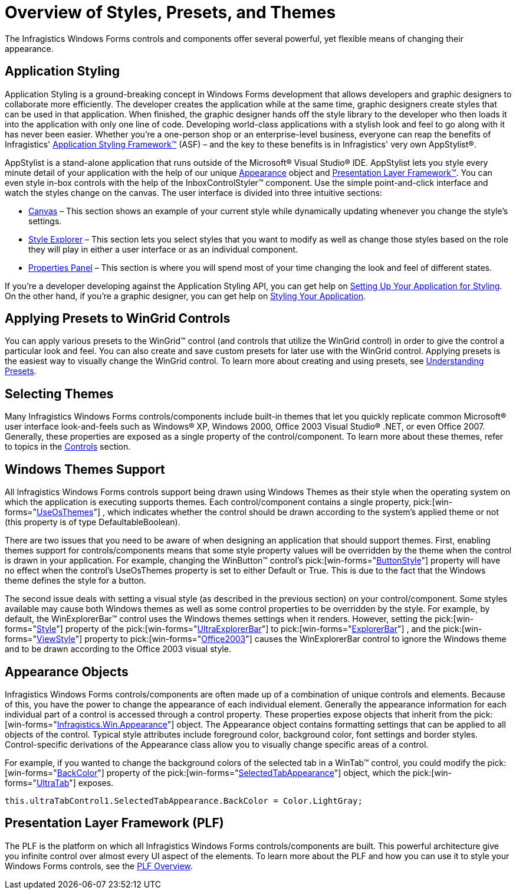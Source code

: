 ﻿////

|metadata|
{
    "name": "styling-guide-overview-of-styles-presets-and-themes",
    "controlName": [],
    "tags": ["Styling"],
    "guid": "{1F89243B-D5DD-41CA-8BDB-E8BFB78285B7}",  
    "buildFlags": [],
    "createdOn": "2005-07-06T00:00:00Z"
}
|metadata|
////

= Overview of Styles, Presets, and Themes

The Infragistics Windows Forms controls and components offer several powerful, yet flexible means of changing their appearance.

== Application Styling

Application Styling is a ground-breaking concept in Windows Forms development that allows developers and graphic designers to collaborate more efficiently. The developer creates the application while at the same time, graphic designers create styles that can be used in that application. When finished, the graphic designer hands off the style library to the developer who then loads it into the application with only one line of code. Developing world-class applications with a stylish look and feel to go along with it has never been easier. Whether you're a one-person shop or an enterprise-level business, everyone can reap the benefits of Infragistics' link:styling-guide-application-styling-framework-asf.html[Application Styling Framework™] (ASF) – and the key to these benefits is in Infragistics' very own AppStylist®.

AppStylist is a stand-alone application that runs outside of the Microsoft® Visual Studio® IDE. AppStylist lets you style every minute detail of your application with the help of our unique link:win-appearance-objects.html[Appearance] object and link:win-presentation-layer-framework-plf.html[Presentation Layer Framework™]. You can even style in-box controls with the help of the InboxControlStyler™ component. Use the simple point-and-click interface and watch the styles change on the canvas. The user interface is divided into three intuitive sections:

* link:styling-guide-canvas.html[Canvas] – This section shows an example of your current style while dynamically updating whenever you change the style's settings.
* link:styling-guide-style-explorer.html[Style Explorer] – This section lets you select styles that you want to modify as well as change those styles based on the role they will play in either a user interface or as an individual component.
* link:styling-guide-properties-panel.html[Properties Panel] – This section is where you will spend most of your time changing the look and feel of different states.

If you're a developer developing against the Application Styling API, you can get help on link:styling-guide-setting-up-your-application-for-styling.html[Setting Up Your Application for Styling]. On the other hand, if you're a graphic designer, you can get help on link:styling-guide-styling-your-application.html[Styling Your Application].

== Applying Presets to WinGrid Controls

You can apply various presets to the WinGrid™ control (and controls that utilize the WinGrid control) in order to give the control a particular look and feel. You can also create and save custom presets for later use with the WinGrid control. Applying presets is the easiest way to visually change the WinGrid control. To learn more about creating and using presets, see link:styling-guide-working-with-presets.html[Understanding Presets].

== Selecting Themes

Many Infragistics Windows Forms controls/components include built-in themes that let you quickly replicate common Microsoft® user interface look-and-feels such as Windows® XP, Windows 2000, Office 2003 Visual Studio® .NET, or even Office 2007. Generally, these properties are exposed as a single property of the control/component. To learn more about these themes, refer to topics in the link:win-controls.html[Controls] section.

== Windows Themes Support

All Infragistics Windows Forms controls support being drawn using Windows Themes as their style when the operating system on which the application is executing supports themes. Each control/component contains a single property,  pick:[win-forms="link:{ApiPlatform}win{ApiVersion}~infragistics.win.ultracontrolbase~useosthemes.html[UseOsThemes]"] , which indicates whether the control should be drawn according to the system's applied theme or not (this property is of type DefaultableBoolean).

There are two issues that you need to be aware of when designing an application that should support themes. First, enabling themes support for controls/components means that some style property values will be overridden by the theme when the control is drawn in your application. For example, changing the WinButton™ control's  pick:[win-forms="link:{ApiPlatform}win.misc{ApiVersion}~infragistics.win.misc.ultrabuttonbase~buttonstyle.html[ButtonStyle]"]  property will have no effect when the control's UseOsThemes property is set to either Default or True. This is due to the fact that the Windows theme defines the style for a button.

The second issue deals with setting a visual style (as described in the previous section) on your control/component. Some styles available may cause both Windows themes as well as some control properties to be overridden by the style. For example, by default, the WinExplorerBar™ control uses the Windows themes settings when it renders. However, setting the  pick:[win-forms="link:{ApiPlatform}win.ultrawinexplorerbar{ApiVersion}~infragistics.win.ultrawinexplorerbar.ultraexplorerbar~style.html[Style]"]  property of the  pick:[win-forms="link:{ApiPlatform}win.ultrawinexplorerbar{ApiVersion}~infragistics.win.ultrawinexplorerbar.ultraexplorerbar.html[UltraExplorerBar]"]  to  pick:[win-forms="link:{ApiPlatform}win.ultrawinexplorerbar{ApiVersion}~infragistics.win.ultrawinexplorerbar.ultraexplorerbarstyle.html[ExplorerBar]"] , and the  pick:[win-forms="link:{ApiPlatform}win.ultrawinexplorerbar{ApiVersion}~infragistics.win.ultrawinexplorerbar.ultraexplorerbar~viewstyle.html[ViewStyle]"]  property to  pick:[win-forms="link:{ApiPlatform}win.ultrawinexplorerbar{ApiVersion}~infragistics.win.ultrawinexplorerbar.ultraexplorerbarviewstyle.html[Office2003]"]  causes the WinExplorerBar control to ignore the Windows theme and to be drawn according to the Office 2003 visual style.

== Appearance Objects

Infragistics Windows Forms controls/components are often made up of a combination of unique controls and elements. Because of this, you have the power to change the appearance of each individual element. Generally the appearance information for each individual part of a control is accessed through a control property. These properties expose objects that inherit from the  pick:[win-forms="link:{ApiPlatform}win{ApiVersion}~infragistics.win.appearance.html[Infragistics.Win.Appearance]"]  object. The Appearance object contains formatting settings that can be applied to all objects of the control. Typical style attributes include foreground color, background color, font settings and border styles. Control-specific derivations of the Appearance class allow you to visually change specific areas of a control.

For example, if you wanted to change the background colors of the selected tab in a WinTab™ control, you could modify the  pick:[win-forms="link:{ApiPlatform}win{ApiVersion}~infragistics.win.appearance~backcolor.html[BackColor]"]  property of the  pick:[win-forms="link:{ApiPlatform}win.ultrawintabcontrol{ApiVersion}~infragistics.win.ultrawintabcontrol.ultratabcontrolbase~selectedtabappearance.html[SelectedTabAppearance]"]  object, which the  pick:[win-forms="link:{ApiPlatform}win.ultrawintabcontrol{ApiVersion}~infragistics.win.ultrawintabcontrol.ultratab.html[UltraTab]"]  exposes.

[source]
----
this.ultraTabControl1.SelectedTabAppearance.BackColor = Color.LightGray;
----

== Presentation Layer Framework (PLF)

The PLF is the platform on which all Infragistics Windows Forms controls/components are built. This powerful architecture give you infinite control over almost every UI aspect of the elements. To learn more about the PLF and how you can use it to style your Windows Forms controls, see the link:win-plf-overview.html[PLF Overview].